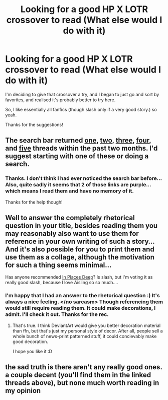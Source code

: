 #+TITLE: Looking for a good HP X LOTR crossover to read (What else would I do with it)

* Looking for a good HP X LOTR crossover to read (What else would I do with it)
:PROPERTIES:
:Author: schumi23
:Score: 6
:DateUnix: 1427764547.0
:DateShort: 2015-Mar-31
:FlairText: Request
:END:
I'm deciding to give that crossover a try, and I began to just go and sort by favorites, and realised it's probably better to try here.

So, I like essentially all fanfics (though slash only if a very good story.) so yeah.

Thanks for the suggestions!


** The search bar returned [[http://www.reddit.com/r/HPfanfiction/comments/2w0fxw/i_stumbled_across_a_good_lotr_crossover_that_i/][one]], [[http://www.reddit.com/r/HPfanfiction/comments/2yp142/good_hplotr_crossover/][two]], [[https://www.fanfiction.net/s/10925258/1/The-Next-Great-Adventure][three]], [[http://www.reddit.com/r/HPfanfiction/comments/1yehei/hp_crossover_with_lotr_fanfics/][four]], and [[http://www.reddit.com/r/HPfanfiction/comments/2w9vh5/any_good_lotr_crossover_fics_based_on_hp_getting/][five]] threads within the past two months. I'd suggest starting with one of these or doing a search.
:PROPERTIES:
:Score: 3
:DateUnix: 1427766358.0
:DateShort: 2015-Mar-31
:END:

*** Thanks. I don't think I had ever noticed the search bar before... Also, quite sadly it seems that 2 of those links are purple... which means I read them and have no memory of it.

Thanks for the help though!
:PROPERTIES:
:Author: schumi23
:Score: 3
:DateUnix: 1427766813.0
:DateShort: 2015-Mar-31
:END:


** Well to answer the completely rhetorical question in your title, besides reading them you may reasonably also want to use them for reference in your own writing of such a story... And it's also possible for you to print them and use them as a collage, although the motivation for such a thing seems minimal...

Has anyone recommended [[https://m.fanfiction.net/s/10024304/1/In-Places-Deep-Where-Dark-Things-Sleep][In Places Deep]]? Is slash, but I'm voting it as really good slash, because I love Aisling so so much....
:PROPERTIES:
:Author: CrucioCup
:Score: 2
:DateUnix: 1427816331.0
:DateShort: 2015-Mar-31
:END:

*** I'm happy that I had an answer to the rhetorical question :) It's always a nice feeling. </no sarcasm> Though referencing them would still require reading them. It could make decorations, I admit. I'll check it out. Thanks for the rec.
:PROPERTIES:
:Author: schumi23
:Score: 2
:DateUnix: 1427998741.0
:DateShort: 2015-Apr-02
:END:

**** That's true. I think DeviantArt would give you better decoration material than ffn, but that's just my personal style of decor. After all, people sell a whole bunch of news-print patterned stuff, it could concievably make good decoration.

I hope you like it :D
:PROPERTIES:
:Author: CrucioCup
:Score: 2
:DateUnix: 1428002742.0
:DateShort: 2015-Apr-02
:END:


** the sad truth is there aren't any really good ones. a couple decent (you'll find them in the linked threads above), but none much worth reading in my opinion
:PROPERTIES:
:Author: flagamuffin
:Score: 1
:DateUnix: 1427824328.0
:DateShort: 2015-Mar-31
:END:
